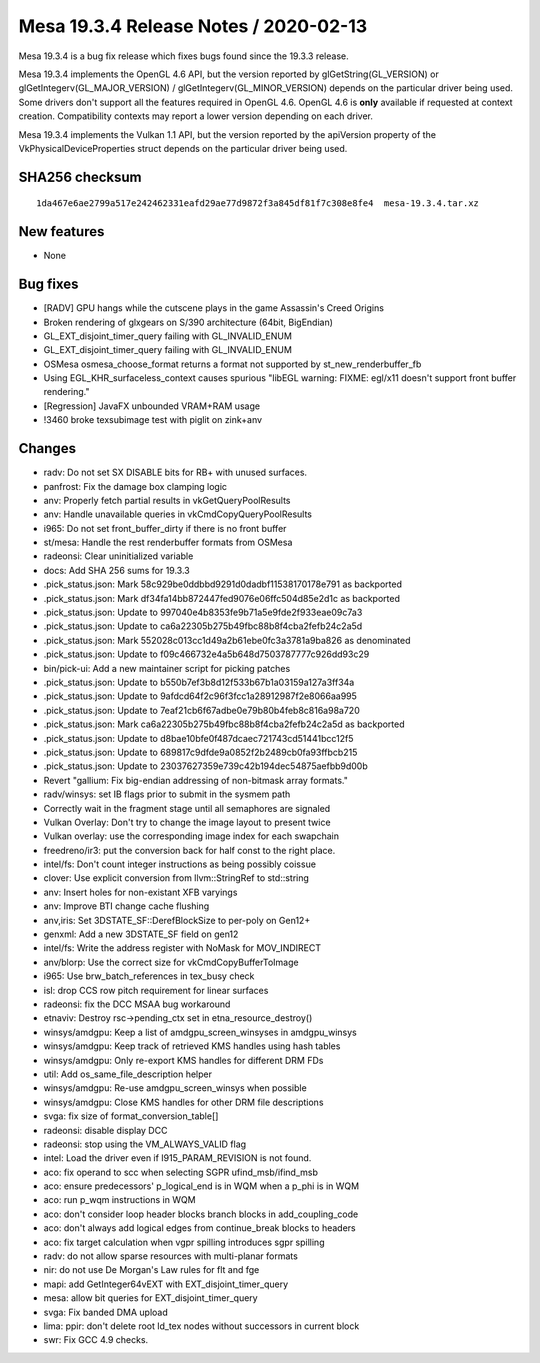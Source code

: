 Mesa 19.3.4 Release Notes / 2020-02-13
======================================

Mesa 19.3.4 is a bug fix release which fixes bugs found since the 19.3.3
release.

Mesa 19.3.4 implements the OpenGL 4.6 API, but the version reported by
glGetString(GL_VERSION) or glGetIntegerv(GL_MAJOR_VERSION) /
glGetIntegerv(GL_MINOR_VERSION) depends on the particular driver being
used. Some drivers don't support all the features required in OpenGL
4.6. OpenGL 4.6 is **only** available if requested at context creation.
Compatibility contexts may report a lower version depending on each
driver.

Mesa 19.3.4 implements the Vulkan 1.1 API, but the version reported by
the apiVersion property of the VkPhysicalDeviceProperties struct depends
on the particular driver being used.

SHA256 checksum
---------------

::

       1da467e6ae2799a517e242462331eafd29ae77d9872f3a845df81f7c308e8fe4  mesa-19.3.4.tar.xz

New features
------------

-  None

Bug fixes
---------

-  [RADV] GPU hangs while the cutscene plays in the game Assassin's
   Creed Origins
-  Broken rendering of glxgears on S/390 architecture (64bit, BigEndian)
-  GL_EXT_disjoint_timer_query failing with GL_INVALID_ENUM
-  GL_EXT_disjoint_timer_query failing with GL_INVALID_ENUM
-  OSMesa osmesa_choose_format returns a format not supported by
   st_new_renderbuffer_fb
-  Using EGL_KHR_surfaceless_context causes spurious "libEGL warning:
   FIXME: egl/x11 doesn't support front buffer rendering."
-  [Regression] JavaFX unbounded VRAM+RAM usage
-  !3460 broke texsubimage test with piglit on zink+anv

Changes
-------

-  radv: Do not set SX DISABLE bits for RB+ with unused surfaces.
-  panfrost: Fix the damage box clamping logic
-  anv: Properly fetch partial results in vkGetQueryPoolResults
-  anv: Handle unavailable queries in vkCmdCopyQueryPoolResults
-  i965: Do not set front_buffer_dirty if there is no front buffer
-  st/mesa: Handle the rest renderbuffer formats from OSMesa
-  radeonsi: Clear uninitialized variable
-  docs: Add SHA 256 sums for 19.3.3
-  .pick_status.json: Mark 58c929be0ddbbd9291d0dadbf11538170178e791 as
   backported
-  .pick_status.json: Mark df34fa14bb872447fed9076e06ffc504d85e2d1c as
   backported
-  .pick_status.json: Update to 997040e4b8353fe9b71a5e9fde2f933eae09c7a3
-  .pick_status.json: Update to ca6a22305b275b49fbc88b8f4cba2fefb24c2a5d
-  .pick_status.json: Mark 552028c013cc1d49a2b61ebe0fc3a3781a9ba826 as
   denominated
-  .pick_status.json: Update to f09c466732e4a5b648d7503787777c926dd93c29
-  bin/pick-ui: Add a new maintainer script for picking patches
-  .pick_status.json: Update to b550b7ef3b8d12f533b67b1a03159a127a3ff34a
-  .pick_status.json: Update to 9afdcd64f2c96f3fcc1a28912987f2e8066aa995
-  .pick_status.json: Update to 7eaf21cb6f67adbe0e79b80b4feb8c816a98a720
-  .pick_status.json: Mark ca6a22305b275b49fbc88b8f4cba2fefb24c2a5d as
   backported
-  .pick_status.json: Update to d8bae10bfe0f487dcaec721743cd51441bcc12f5
-  .pick_status.json: Update to 689817c9dfde9a0852f2b2489cb0fa93ffbcb215
-  .pick_status.json: Update to 23037627359e739c42b194dec54875aefbb9d00b
-  Revert "gallium: Fix big-endian addressing of non-bitmask array
   formats."
-  radv/winsys: set IB flags prior to submit in the sysmem path
-  Correctly wait in the fragment stage until all semaphores are
   signaled
-  Vulkan Overlay: Don't try to change the image layout to present twice
-  Vulkan overlay: use the corresponding image index for each swapchain
-  freedreno/ir3: put the conversion back for half const to the right
   place.
-  intel/fs: Don't count integer instructions as being possibly coissue
-  clover: Use explicit conversion from llvm::StringRef to std::string
-  anv: Insert holes for non-existant XFB varyings
-  anv: Improve BTI change cache flushing
-  anv,iris: Set 3DSTATE_SF::DerefBlockSize to per-poly on Gen12+
-  genxml: Add a new 3DSTATE_SF field on gen12
-  intel/fs: Write the address register with NoMask for MOV_INDIRECT
-  anv/blorp: Use the correct size for vkCmdCopyBufferToImage
-  i965: Use brw_batch_references in tex_busy check
-  isl: drop CCS row pitch requirement for linear surfaces
-  radeonsi: fix the DCC MSAA bug workaround
-  etnaviv: Destroy rsc->pending_ctx set in etna_resource_destroy()
-  winsys/amdgpu: Keep a list of amdgpu_screen_winsyses in amdgpu_winsys
-  winsys/amdgpu: Keep track of retrieved KMS handles using hash tables
-  winsys/amdgpu: Only re-export KMS handles for different DRM FDs
-  util: Add os_same_file_description helper
-  winsys/amdgpu: Re-use amdgpu_screen_winsys when possible
-  winsys/amdgpu: Close KMS handles for other DRM file descriptions
-  svga: fix size of format_conversion_table[]
-  radeonsi: disable display DCC
-  radeonsi: stop using the VM_ALWAYS_VALID flag
-  intel: Load the driver even if I915_PARAM_REVISION is not found.
-  aco: fix operand to scc when selecting SGPR ufind_msb/ifind_msb
-  aco: ensure predecessors' p_logical_end is in WQM when a p_phi is in
   WQM
-  aco: run p_wqm instructions in WQM
-  aco: don't consider loop header blocks branch blocks in
   add_coupling_code
-  aco: don't always add logical edges from continue_break blocks to
   headers
-  aco: fix target calculation when vgpr spilling introduces sgpr
   spilling
-  radv: do not allow sparse resources with multi-planar formats
-  nir: do not use De Morgan's Law rules for flt and fge
-  mapi: add GetInteger64vEXT with EXT_disjoint_timer_query
-  mesa: allow bit queries for EXT_disjoint_timer_query
-  svga: Fix banded DMA upload
-  lima: ppir: don't delete root ld_tex nodes without successors in
   current block
-  swr: Fix GCC 4.9 checks.
